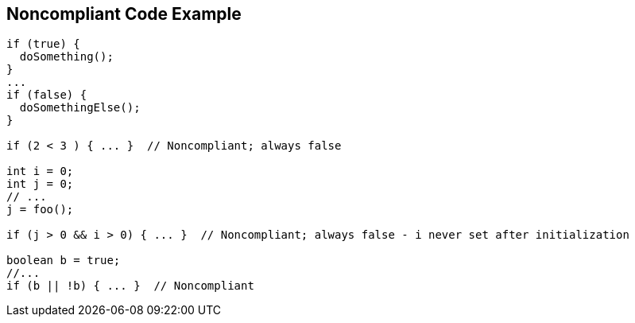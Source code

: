 == Noncompliant Code Example

[source,text]
----
if (true) {  
  doSomething(); 
}
...
if (false) {  
  doSomethingElse(); 
}

if (2 < 3 ) { ... }  // Noncompliant; always false

int i = 0;
int j = 0;
// ...
j = foo();

if (j > 0 && i > 0) { ... }  // Noncompliant; always false - i never set after initialization

boolean b = true;
//...
if (b || !b) { ... }  // Noncompliant
----
